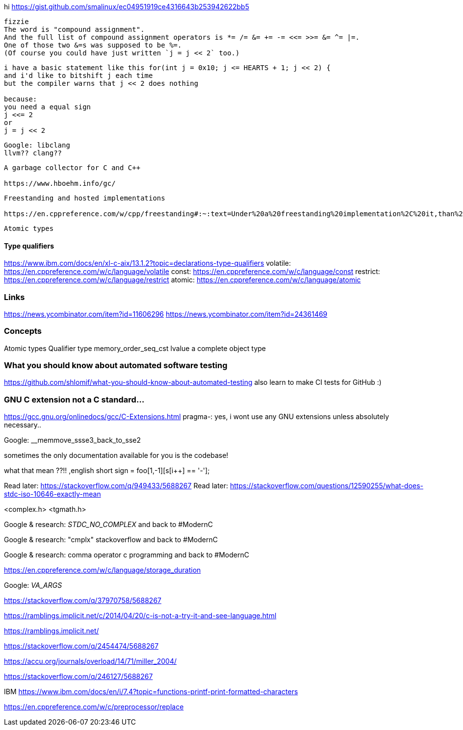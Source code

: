 hi
https://gist.github.com/smalinux/ec04951919ce4316643b253942622bb5

```
fizzie
The word is "compound assignment".
And the full list of compound assignment operators is *= /= &= += -= <<= >>= &= ^= |=.
One of those two &=s was supposed to be %=.
(Of course you could have just written `j = j << 2` too.)
```


```
i have a basic statement like this for(int j = 0x10; j <= HEARTS + 1; j << 2) {
and i'd like to bitshift j each time
but the compiler warns that j << 2 does nothing

because:
you need a equal sign
j <<= 2
or
j = j << 2
```

```
Google: libclang
llvm?? clang??
```

```
A garbage collector for C and C++

https://www.hboehm.info/gc/
```

```
Freestanding and hosted implementations

https://en.cppreference.com/w/cpp/freestanding#:~:text=Under%20a%20freestanding%20implementation%2C%20it,than%20one%20thread%20running%20concurrently.
```

```
Atomic types
```

#### Type qualifiers
https://www.ibm.com/docs/en/xl-c-aix/13.1.2?topic=declarations-type-qualifiers
volatile: https://en.cppreference.com/w/c/language/volatile
const: https://en.cppreference.com/w/c/language/const
restrict: https://en.cppreference.com/w/c/language/restrict
atomic: https://en.cppreference.com/w/c/language/atomic



### Links
https://news.ycombinator.com/item?id=11606296
https://news.ycombinator.com/item?id=24361469


### Concepts
Atomic types
Qualifier type
memory_order_seq_cst
lvalue
a complete object type


### What you should know about automated software testing
https://github.com/shlomif/what-you-should-know-about-automated-testing
also learn to make CI tests for GitHub :)

### GNU C extension not a C standard...
https://gcc.gnu.org/onlinedocs/gcc/C-Extensions.html
pragma-: yes, i wont use any GNU extensions unless absolutely necessary..


Google: __memmove_ssse3_back_to_sse2

sometimes the only documentation available for you is the codebase!

what that mean ??!!
,english short sign = foo[1,-1][s[i++] == '-'];


Read later: https://stackoverflow.com/q/949433/5688267
Read later: https://stackoverflow.com/questions/12590255/what-does-stdc-iso-10646-exactly-mean

<complex.h>
<tgmath.h>

Google & research: __STDC_NO_COMPLEX__
and back to #ModernC

Google & research: "cmplx" stackoverflow
and back to #ModernC

Google & research: comma operator c programming
and back to #ModernC

https://en.cppreference.com/w/c/language/storage_duration

Google: __VA_ARGS__

https://stackoverflow.com/q/37970758/5688267

https://ramblings.implicit.net/c/2014/04/20/c-is-not-a-try-it-and-see-language.html

https://ramblings.implicit.net/

https://stackoverflow.com/q/2454474/5688267

https://accu.org/journals/overload/14/71/miller_2004/

https://stackoverflow.com/q/246127/5688267

IBM https://www.ibm.com/docs/en/i/7.4?topic=functions-printf-print-formatted-characters

https://en.cppreference.com/w/c/preprocessor/replace
